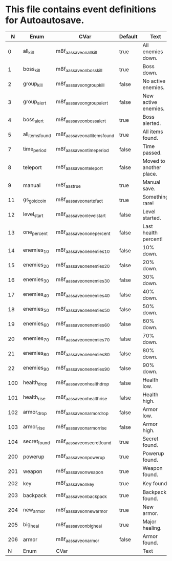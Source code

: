 * This file contains event definitions for Autoautosave.

|   N | Enum            | CVar                            | Default | Text                    |
|-----+-----------------+---------------------------------+---------+-------------------------|
|   0 | all_kill        | m8f_aas_save_on_all_kill        | true    | All enemies down.       |
|   1 | boss_kill       | m8f_aas_save_on_boss_kill       | true    | Boss down.              |
|   2 | group_kill      | m8f_aas_save_on_group_kill      | false   | No active enemies.      |
|   3 | group_alert     | m8f_aas_save_on_group_alert     | false   | New active enemies.     |
|   4 | boss_alert      | m8f_aas_save_on_boss_alert      | true    | Boss alerted.           |
|   5 | all_items_found | m8f_aas_save_on_all_items_found | true    | All items found.        |
|   7 | time_period     | m8f_aas_save_on_time_period     | false   | Time passed.            |
|   8 | teleport        | m8f_aas_save_on_teleport        | false   | Moved to another place. |
|   9 | manual          | m8f_aas_true                    | true    | Manual save.            |
|  11 | gs_gold_coin    | m8f_aas_save_on_artefact        | true    | Something rare!         |
|  12 | level_start     | m8f_aas_save_on_level_start     | false   | Level started.          |
|  13 | one_percent     | m8f_aas_save_on_one_percent     | false   | Last health percent!    |
|  14 | enemies_10      | m8f_aas_save_on_enemies_10      | false   | 10% down.               |
|  15 | enemies_20      | m8f_aas_save_on_enemies_20      | false   | 20% down.               |
|  16 | enemies_30      | m8f_aas_save_on_enemies_30      | false   | 30% down.               |
|  17 | enemies_40      | m8f_aas_save_on_enemies_40      | false   | 40% down.               |
|  18 | enemies_50      | m8f_aas_save_on_enemies_50      | false   | 50% down.               |
|  19 | enemies_60      | m8f_aas_save_on_enemies_60      | false   | 60% down.               |
|  20 | enemies_70      | m8f_aas_save_on_enemies_70      | false   | 70% down.               |
|  21 | enemies_80      | m8f_aas_save_on_enemies_80      | false   | 80% down.               |
|  22 | enemies_90      | m8f_aas_save_on_enemies_90      | false   | 90% down.               |
|-----+-----------------+---------------------------------+---------+-------------------------|
| 100 | health_drop     | m8f_aas_save_on_health_drop     | false   | Health low.             |
| 101 | health_rise     | m8f_aas_save_on_health_rise     | false   | Health high.            |
| 102 | armor_drop      | m8f_aas_save_on_armor_drop      | false   | Armor low.              |
| 103 | armor_rise      | m8f_aas_save_on_armor_rise      | false   | Armor high.             |
| 104 | secret_found    | m8f_aas_save_on_secret_found    | true    | Secret found.           |
|-----+-----------------+---------------------------------+---------+-------------------------|
| 200 | powerup         | m8f_aas_save_on_powerup         | true    | Powerup found.          |
| 201 | weapon          | m8f_aas_save_on_weapon          | true    | Weapon found.           |
| 202 | key             | m8f_aas_save_on_key             | true    | Key found.              |
| 203 | backpack        | m8f_aas_save_on_backpack        | true    | Backpack found.         |
| 204 | new_armor       | m8f_aas_save_on_new_armor       | true    | New armor.              |
| 205 | big_heal        | m8f_aas_save_on_big_heal        | true    | Major healing.          |
| 206 | armor           | m8f_aas_save_on_armor           | false   | Armor found.            |
|-----+-----------------+---------------------------------+---------+-------------------------|
|   N | Enum            | CVar                            |         | Text                    |
